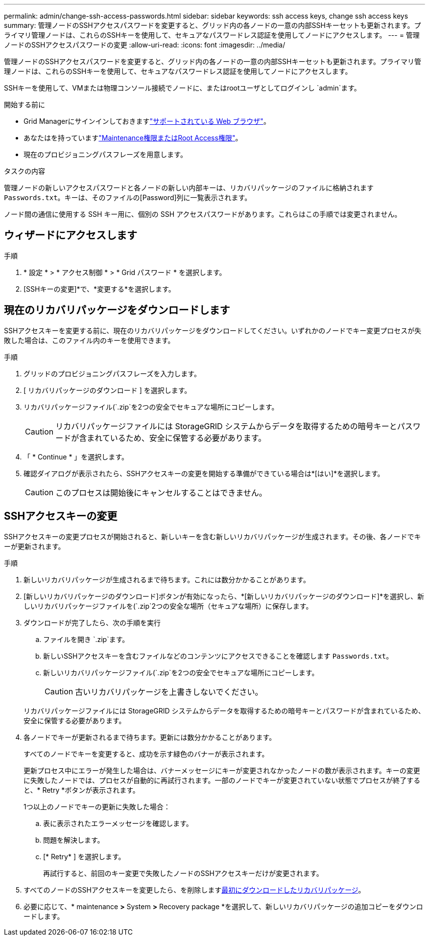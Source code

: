 ---
permalink: admin/change-ssh-access-passwords.html 
sidebar: sidebar 
keywords: ssh access keys, change ssh access keys 
summary: 管理ノードのSSHアクセスパスワードを変更すると、グリッド内の各ノードの一意の内部SSHキーセットも更新されます。プライマリ管理ノードは、これらのSSHキーを使用して、セキュアなパスワードレス認証を使用してノードにアクセスします。 
---
= 管理ノードのSSHアクセスパスワードの変更
:allow-uri-read: 
:icons: font
:imagesdir: ../media/


[role="lead"]
管理ノードのSSHアクセスパスワードを変更すると、グリッド内の各ノードの一意の内部SSHキーセットも更新されます。プライマリ管理ノードは、これらのSSHキーを使用して、セキュアなパスワードレス認証を使用してノードにアクセスします。

SSHキーを使用して、VMまたは物理コンソール接続でノードに、またはrootユーザとしてログインし `admin`ます。

.開始する前に
* Grid Managerにサインインしておきますlink:../admin/web-browser-requirements.html["サポートされている Web ブラウザ"]。
* あなたはを持っていますlink:admin-group-permissions.html["Maintenance権限またはRoot Access権限"]。
* 現在のプロビジョニングパスフレーズを用意します。


.タスクの内容
管理ノードの新しいアクセスパスワードと各ノードの新しい内部キーは、リカバリパッケージのファイルに格納されます `Passwords.txt`。キーは、そのファイルの[Password]列に一覧表示されます。

ノード間の通信に使用する SSH キー用に、個別の SSH アクセスパスワードがあります。これらはこの手順では変更されません。



== ウィザードにアクセスします

.手順
. * 設定 * > * アクセス制御 * > * Grid パスワード * を選択します。
. [SSHキーの変更]*で、*変更する*を選択します。




== [[download-current]]現在のリカバリパッケージをダウンロードします

SSHアクセスキーを変更する前に、現在のリカバリパッケージをダウンロードしてください。いずれかのノードでキー変更プロセスが失敗した場合は、このファイル内のキーを使用できます。

.手順
. グリッドのプロビジョニングパスフレーズを入力します。
. [ リカバリパッケージのダウンロード ] を選択します。
. リカバリパッケージファイル(`.zip`を2つの安全でセキュアな場所にコピーします。
+

CAUTION: リカバリパッケージファイルには StorageGRID システムからデータを取得するための暗号キーとパスワードが含まれているため、安全に保管する必要があります。

. 「 * Continue * 」を選択します。
. 確認ダイアログが表示されたら、SSHアクセスキーの変更を開始する準備ができている場合は*[はい]*を選択します。
+

CAUTION: このプロセスは開始後にキャンセルすることはできません。





== SSHアクセスキーの変更

SSHアクセスキーの変更プロセスが開始されると、新しいキーを含む新しいリカバリパッケージが生成されます。その後、各ノードでキーが更新されます。

.手順
. 新しいリカバリパッケージが生成されるまで待ちます。これには数分かかることがあります。
. [新しいリカバリパッケージのダウンロード]ボタンが有効になったら、*[新しいリカバリパッケージのダウンロード]*を選択し、新しいリカバリパッケージファイルを(`.zip`2つの安全な場所（セキュアな場所）に保存します。
. ダウンロードが完了したら、次の手順を実行
+
.. ファイルを開き `.zip`ます。
.. 新しいSSHアクセスキーを含むファイルなどのコンテンツにアクセスできることを確認します `Passwords.txt`。
.. 新しいリカバリパッケージファイル(`.zip`を2つの安全でセキュアな場所にコピーします。
+

CAUTION: 古いリカバリパッケージを上書きしないでください。

+
リカバリパッケージファイルには StorageGRID システムからデータを取得するための暗号キーとパスワードが含まれているため、安全に保管する必要があります。



. 各ノードでキーが更新されるまで待ちます。更新には数分かかることがあります。
+
すべてのノードでキーを変更すると、成功を示す緑色のバナーが表示されます。

+
更新プロセス中にエラーが発生した場合は、バナーメッセージにキーが変更されなかったノードの数が表示されます。キーの変更に失敗したノードでは、プロセスが自動的に再試行されます。一部のノードでキーが変更されていない状態でプロセスが終了すると、* Retry *ボタンが表示されます。

+
1つ以上のノードでキーの更新に失敗した場合：

+
.. 表に表示されたエラーメッセージを確認します。
.. 問題を解決します。
.. [* Retry* ] を選択します。
+
再試行すると、前回のキー変更で失敗したノードのSSHアクセスキーだけが変更されます。



. すべてのノードのSSHアクセスキーを変更したら、を削除します<<download-current,最初にダウンロードしたリカバリパッケージ>>。
. 必要に応じて、* maintenance *>* System *>* Recovery package *を選択して、新しいリカバリパッケージの追加コピーをダウンロードします。


